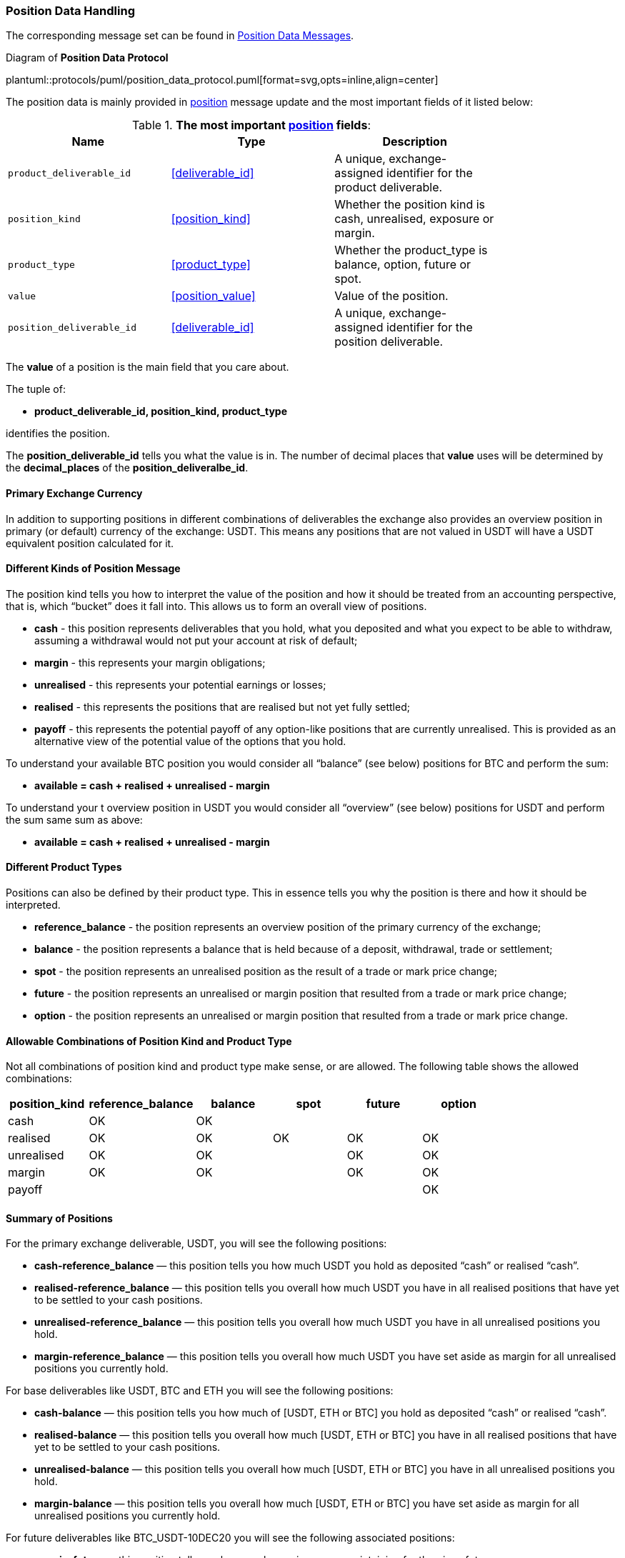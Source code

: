 [[Service_Guide_Position_Data]]
=== Position Data Handling

The corresponding message set can be found in <<Position_Data_Messages,Position Data Messages>>.

[[position_data_protocol]]
.Diagram of *Position Data Protocol*
plantuml::protocols/puml/position_data_protocol.puml[format=svg,opts=inline,align=center]

The position data is mainly provided in <<position, position>> message update and
the most important fields of it listed below:

.*The most important <<position, position>> fields*:
[width="80%",options="header"]
|=================================
| Name | Type | Description

| `product_deliverable_id`| <<deliverable_id>>|
A unique, exchange-assigned identifier for the product deliverable.

| `position_kind`| <<position_kind>>|
Whether the position kind is cash, unrealised, exposure or margin.

| `product_type`| <<product_type>>|
Whether the product_type is balance, option, future or spot.

| `value`| <<position_value>>|
Value of the position.

| `position_deliverable_id`| <<deliverable_id>>|
A unique, exchange-assigned identifier for the position deliverable.

|=================================

The *value* of a position is the main field that you care about.

The tuple of:

* *product_deliverable_id, position_kind, product_type*

identifies the position.

The *position_deliverable_id* tells you what the value is in.
The number of decimal places that *value* uses will be determined by
the *decimal_places* of the *position_deliveralbe_id*.

==== Primary Exchange Currency

In addition to supporting positions in different combinations of deliverables the exchange also provides an overview position in primary (or default) currency of the exchange: USDT. This means any positions that are not valued in USDT will have a USDT equivalent position calculated for it.

==== Different Kinds of Position Message

The position kind tells you how to interpret the value of the position and how it should be treated from an accounting perspective, that is, which “bucket” does it fall into.
This allows us to form an overall view of positions.

* *cash* - this position represents deliverables that you hold, what you deposited and what you expect to be able to withdraw, assuming a withdrawal would not put your account at risk of default;
* *margin* - this represents your margin obligations;
* *unrealised* - this represents your potential earnings or losses;
* *realised* - this represents the positions that are realised but not yet fully settled;
* *payoff* - this represents the potential payoff of any option-like positions that are currently unrealised. This is provided as an alternative view of the potential value of the options that you hold.

To understand your available BTC position you would consider all “balance” (see below) positions for BTC and perform the sum:

* *available = cash + realised + unrealised - margin*

To understand your t overview position in USDT you would consider all “overview” (see below) positions for USDT and perform the sum same sum as above:

* *available = cash + realised + unrealised - margin*

==== Different Product Types

Positions can also be defined by their product type. This in essence tells you why the position is there and how it should be interpreted.

* *reference_balance* - the position represents an overview position of the primary currency of the exchange;
* *balance* - the position represents a balance that is held because of a deposit, withdrawal, trade or settlement;
* *spot* - the position represents an unrealised position as the result of a trade or mark price change;
* *future* - the position represents an unrealised or margin position that resulted from a trade or mark price change;
* *option* - the position represents an unrealised or margin position that resulted from a trade or mark price change.


==== Allowable Combinations of Position Kind and Product Type

Not all combinations of position kind and product type make sense, or are allowed. The following table shows the allowed combinations:

[width="80%",cols="^.^,^.^,^.^,^.^,^.^,^.^", options="header"]
|=================================
| position_kind      | reference_balance| balance   | spot  | future| option
| cash               |   	OK          |     OK    |       |       |
| realised           |      OK          |     OK    |  OK   |   OK  |  OK
| unrealised         |      OK          |     OK    |       |   OK  |  OK
| margin             |      OK          |     OK    |       |   OK  |  OK
| payoff             |                  |           |       |       |  OK
|=================================

==== Summary of Positions

For the primary exchange deliverable, USDT, you will see the following positions:

* *cash-reference_balance* — this position tells you how much USDT you hold as deposited “cash” or realised “cash”.
* *realised-reference_balance* — this position tells you overall how much USDT you have in all realised positions that have yet to be settled to your cash positions.
* *unrealised-reference_balance* — this position tells you overall how much USDT you have in all unrealised positions you hold.
* *margin-reference_balance* — this position tells you overall how much USDT you have set aside as margin for all unrealised positions you currently hold.

For base deliverables like USDT, BTC and ETH you will see the following positions:

* *cash-balance* — this position tells you how much of [USDT, ETH or BTC] you hold as deposited “cash” or realised “cash”.
* *realised-balance* — this position tells you overall how much [USDT, ETH or BTC] you have in all realised positions that have yet to be settled to your cash positions.
* *unrealised-balance* — this position tells you overall how much [USDT, ETH or BTC] you have in all unrealised positions you hold.
* *margin-balance* — this position tells you overall how much [USDT, ETH or BTC] you have set aside as margin for all unrealised positions you currently hold.

For future deliverables like BTC_USDT-10DEC20 you will see the following associated positions:

* *margin-future* — this position tells you how much margin you are maintaining for the given future.
* *realised-future* — this position tells you how much money you have realised while trading (or holding expired) futures which has not yet settled to your cash position.
* *unrealised-future* — this position tells you how much money you are making or losing because you hold a position in the future.

For option deliverables like BTC_USDT-10DEC20-10000C you will see the following associated positions:

* *margin-option* — this position tells you how much margin you are maintaining for the given option.
* *realised-option* — this position tells you how much money you have realised while trading (or holding expired) option which has not yet settled to your cash position.
* *unrealised-option* — this position tells you how much money you are making or losing because you hold a position in the option.

For spot deliverables like BTC_USDT you will see the following position:

* *realised-spot* — this position tells you how much money you have realised while trading deliverables in spot markets which has not yet been settled to a cash position for the respective deliverable.
* *unrealised-spot* — this position tells you how much money you are making or losing because you hold a position in the base deliverable. In this case by holding BTC you are making or losing USDT as the price of BTC moves.

.Example Cash Position
[source,cpp,subs="+macros"]
-------------------
position
{
    <<utc_timestamp>>   timestamp;
    <<account_id>>      account_id;
    <<deliverable_id>>  product_deliverable_id;  // USDT’s deliverable_id
    <<position_kind>>   position_kind;           // “cash”
    <<product_type>>    product_type;            // “balance”
    <<position_value>>  value;                   // 10,000
    <<deliverable_id>>  position_deliverable_id; // USDT’s deliverable_id
    <<price>>           anchor_price;            // “none”
    <<balance>>         balance;                 // “none”
    <<price>>           mark_price;              // “none”
}
-------------------

.Example Margin Option Position
“Account A holds 10,000 USDT as Margin for 10 BTC 9000C Options based on a BTC_USDT spot price of 11,000 USDT”:
[source,cpp,subs="+macros"]
-------------------
position
{
    <<utc_timestamp>>   timestamp;
    <<account_id>>      account_id;
    <<deliverable_id>>  product_deliverable_id;  // Option’s deliverable_id
    <<position_kind>>   position_kind;           // “margin”
    <<product_type>>    product_type;            // “option”
    <<position_value>>  value;                   // 10,000
    <<deliverable_id>>  position_deliverable_id; // USDT’s deliverable_id
    <<price>>           anchor_price;            // 11,000
    <<balance>>         balance;                 // 10
    <<price>>           mark_price;              // “none”
}
-------------------

.Example Unrealised Option Position
“Account A has potential value of 20,000 USDT in the future because they hold 10 BTC 9000C Options based on a BTC_USDT spot price of 11,000 USDT”:
[source,cpp,subs="+macros"]
-------------------
position
{
    <<utc_timestamp>>   timestamp;
    <<account_id>>      account_id;
    <<deliverable_id>>  product_deliverable_id;  // Option’s deliverable_id
    <<position_kind>>   position_kind;           // “unrealised”
    <<product_type>>    product_type;            // “option”
    <<position_value>>  value;                   // 20,000
    <<deliverable_id>>  position_deliverable_id; // USDT’s deliverable_id
    <<price>>           anchor_price;            // 11,000
    <<balance>>         balance;                 // 10
    <<price>>           mark_price;              // “none”
}
-------------------

.Example Overall Unrealised USDT Position
“Account A has an OVERALL UNREALISED value of X USDt because they hold (many) positions valued in USDt” - In this case they are LOSING money:
[source,cpp,subs="+macros"]
-------------------
position
{
    <<utc_timestamp>>   timestamp;
    <<account_id>>      account_id;
    <<deliverable_id>>  product_deliverable_id;  // USDT’s deliverable_id
    <<position_kind>>   position_kind;           // “unrealised”
    <<product_type>>    product_type;            // “balance”
    <<position_value>>  value;                   // -83,242
    <<deliverable_id>>  position_deliverable_id; // USDT’s deliverable_id
    <<price>>           anchor_price;            // “none”
    <<balance>>         balance;                 // “none”
    <<price>>           mark_price;              // “none”
}
-------------------

.Example Margin USDT Position
“Account A has an OVERALL MARGIN commitment of X USDT because they hold margined positions valued in USDT”:
[source,cpp,subs="+macros"]
-------------------
position
{
    <<utc_timestamp>>   timestamp;
    <<account_id>>      account_id;
    <<deliverable_id>>  product_deliverable_id;  // USDT’s deliverable_id
    <<position_kind>>   position_kind;           // “margin”
    <<product_type>>    product_type;            // “balance”
    <<position_value>>  value;                   // 103,242
    <<deliverable_id>>  position_deliverable_id; // USDT’s deliverable_id
    <<price>>           anchor_price;            // “none”
    <<balance>>         balance;                 // “none”
    <<price>>           mark_price;              // “none”
}
-------------------

// Case of adding a single position:
// image::single_position_added.svg[]

// Case of adding multiple positions:
// image::multiple_positions_added.svg[]
